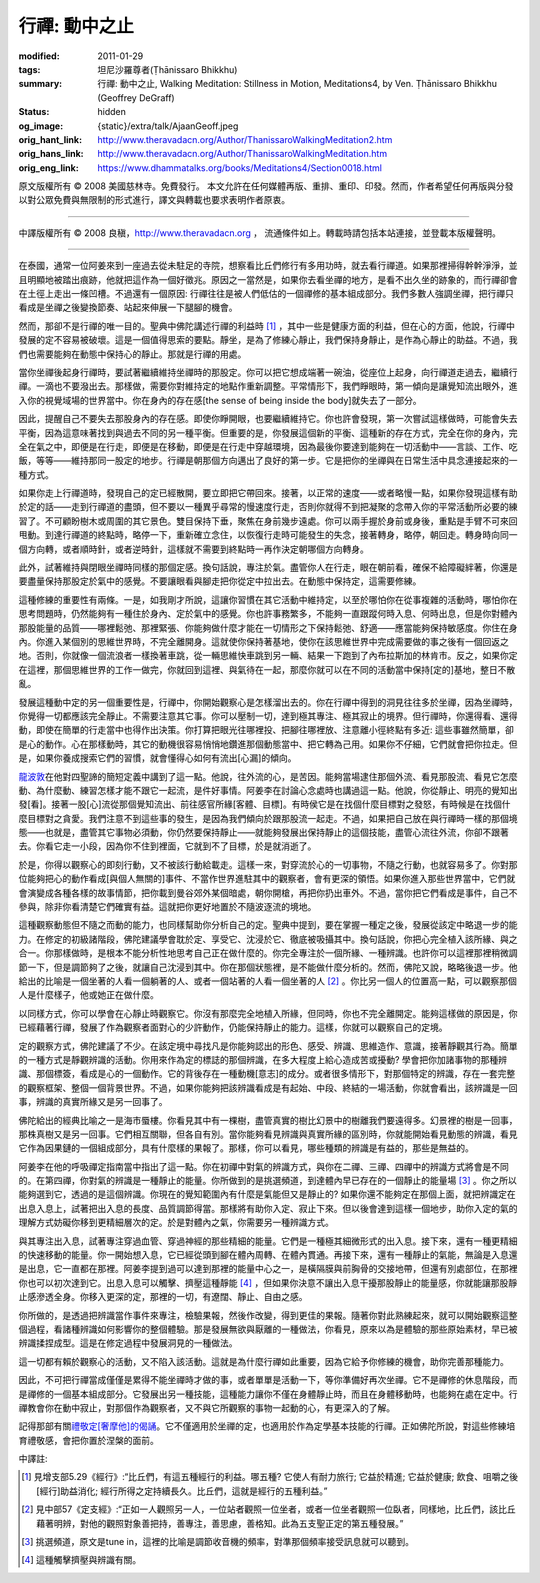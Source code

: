 行禪: 動中之止
==============

:modified: 2011-01-29
:tags: 坦尼沙羅尊者(Ṭhānissaro Bhikkhu)
:summary: 行禪: 動中之止,
          Walking Meditation: Stillness in Motion,
          Meditations4,
          by Ven. Ṭhānissaro Bhikkhu (Geoffrey DeGraff)
:status: hidden
:og_image: {static}/extra/talk/Ajaan\ Geoff.jpeg
:orig_hant_link: http://www.theravadacn.org/Author/ThanissaroWalkingMeditation2.htm
:orig_hans_link: http://www.theravadacn.org/Author/ThanissaroWalkingMeditation.htm
:orig_eng_link: https://www.dhammatalks.org/books/Meditations4/Section0018.html


.. role:: small
   :class: is-size-7


.. raw:: html

   <div class="columns">
     <div class="column has-background-grey-lighter is-two-thirds">

.. raw:: html

   <div class="container has-text-centered">
     <p class="title is-2">行禪: 動中之止</p>
     [作者]坦尼沙羅尊者
     <br>
     [中譯]良稹
     <br>
     <strong>
       Walking Meditation: Stillness in Motion
       <br>
       by Ven. Ṭhānissaro Bhikkhu (Geoffrey DeGraff)
     </strong>
   </div>

.. raw:: html

   </div>
   <div class="column has-background-light">

原文版權所有 © 2008 美國慈林寺。免費發行。 本文允許在任何媒體再版、重排、重印、印發。然而，作者希望任何再版與分發以對公眾免費與無限制的形式進行，譯文與轉載也要求表明作者原衷。

----

中譯版權所有 © 2008 良稹，http://www.theravadacn.org ， 流通條件如上。轉載時請包括本站連接，並登載本版權聲明。

.. raw:: html

   </div>
   </div>

----

在泰國，通常一位阿姜來到一座過去從未駐足的寺院，想察看比丘們修行有多用功時，就去看行禪道。如果那裡掃得幹幹淨淨，並且明顯地被踏出痕跡，他就把這作為一個好徵兆。原因之一當然是，如果你去看坐禪的地方，是看不出久坐的跡象的，而行禪卻會在土徑上走出一條凹槽。不過還有一個原因: 行禪往往是被人們低估的一個禪修的基本組成部分。我們多數人強調坐禪，把行禪只看成是坐禪之後變換節奏、站起來伸展一下腿腳的機會。

然而，那卻不是行禪的唯一目的。聖典中佛陀講述行禪的利益時 [1]_ ，其中一些是健康方面的利益，但在心的方面，他說，行禪中發展的定不容易被破壞。這是一個值得思索的要點。靜坐，是為了修練心靜止，我們保持身靜止，是作為心靜止的助益。不過，我們也需要能夠在動態中保持心的靜止。那就是行禪的用處。

當你坐禪後起身行禪時，要試著繼續維持坐禪時的那股定。你可以把它想成端著一碗油，從座位上起身，向行禪道走過去，繼續行禪。一滴也不要潑出去。那樣做，需要你對維持定的地點作重新調整。平常情形下，我們睜眼時，第一傾向是讓覺知流出眼外，進入你的視覺域場的世界當中。你在身內的存在感\ :small:`[the sense of being inside the body]`\ 就失去了一部分。

因此，提醒自己不要失去那股身內的存在感。即使你睜開眼，也要繼續維持它。你也許會發現，第一次嘗試這樣做時，可能會失去平衡，因為這意味著找到與過去不同的另一種平衡。但重要的是，你發展這個新的平衡、這種新的存在方式，完全在你的身內，完全在氣之中，即便是在行走，即便是在移動，即便是在行走中穿越環境，因為最後你要達到能夠在一切活動中——言談、工作、吃飯，等等——維持那同一股定的地步。行禪是朝那個方向邁出了良好的第一步。它是把你的坐禪與在日常生活中具念連接起來的一種方式。

如果你走上行禪道時，發現自己的定已經散開，要立即把它帶回來。接著，以正常的速度——或者略慢一點，如果你發現這樣有助於定的話——走到行禪道的盡頭，但不要以一種異乎尋常的慢速度行走，否則你就得不到把凝聚的念帶入你的平常活動所必要的練習了。不可顧盼樹木或周圍的其它景色。雙目保持下垂，聚焦在身前幾步遠處。你可以兩手握於身前或身後，重點是手臂不可來回甩動。到達行禪道的終點時，略停一下，重新確立念住，以恢復行走時可能發生的失念，接著轉身，略停，朝回走。轉身時向同一個方向轉，或者順時針，或者逆時針，這樣就不需要到終點時一再作決定朝哪個方向轉身。

此外，試著維持與閉眼坐禪時同樣的那個定感。換句話說，專注於氣。盡管你人在行走，眼在朝前看，確保不給障礙絆著，你還是要盡量保持那股定於氣中的感覺。不要讓眼看與腳走把你從定中拉出去。在動態中保持定，這需要修練。

這種修練的重要性有兩條。一是，如我剛才所說，這讓你習慣在其它活動中維持定，以至於哪怕你在從事複雜的活動時，哪怕你在思考問題時，仍然能夠有一種住於身內、定於氣中的感覺。你也許事務繁多，不能夠一直跟蹤何時入息、何時出息，但是你對體內那股能量的品質——哪裡鬆弛、那裡緊張、你能夠做什麼才能在一切情形之下保持鬆弛、舒適——應當能夠保持敏感度。你住在身內。你進入某個別的思維世界時，不完全離開身。這就使你保持著基地，使你在該思維世界中完成需要做的事之後有一個回返之地。否則，你就像一個流浪者一樣換著車跳，從一輛思維快車跳到另一輛、結果一下跑到了內布拉斯加的林肯市。反之，如果你定在這裡，那個思維世界的工作一做完，你就回到這裡、與氣待在一起，那麼你就可以在不同的活動當中保持\ :small:`[定的]`\ 基地，整日不散亂。

發展這種動中定的另一個重要性是，行禪中，你開始觀察心是怎樣溜出去的。你在行禪中得到的洞見往往多於坐禪，因為坐禪時，你覺得一切都應該完全靜止。不需要注意其它事。你可以壓制一切，達到極其專注、極其寂止的境界。但行禪時，你還得看、還得動，即使在簡單的行走當中也得作出決策。你打算把眼光往哪裡投、把腳往哪裡放、注意離小徑終點有多近: 這些事雖然簡單，卻是心的動作。心在那樣動時，其它的動機很容易悄悄地鑽進那個動態當中、把它轉為己用。如果你不仔細，它們就會把你拉走。但是，如果你養成搜索它們的習慣，就會懂得心如何有流出\ :small:`[心漏]`\ 的傾向。

`龍波敦`_\ 在他對四聖諦的簡短定義中講到了這一點。他說，往外流的心，是苦因。能夠當場逮住那個外流、看見那股流、看見它怎麼動、為什麼動、練習怎樣才能不跟它一起流，是件好事情。阿姜李在討論心念處時也講過這一點。他說，你從靜止、明亮的覺知出發\ :small:`[看]`\ 。接著一股\ :small:`[心]`\ 流從那個覺知流出、前往感官所緣\ :small:`[客體、目標]`\ 。有時侯它是在找個什麼目標對之發怒，有時候是在找個什麼目標對之貪愛。我們注意不到這些事的發生，是因為我們傾向於跟那股流一起走。不過，如果把自己放在與行禪時一樣的那個境態——也就是，盡管其它事物必須動，你仍然要保持靜止——就能夠發展出保持靜止的這個技能，盡管心流往外流，你卻不跟著去。你看它走一小段，因為你不住到裡面，它就到不了目標，於是就消逝了。

.. _龍波敦: {filename}../ajaan-dune/gifts-he-left-behind%zh-hant.rst

於是，你得以觀察心的即刻行動，又不被該行動給載走。這樣一來，對穿流於心的一切事物，不隨之行動，也就容易多了。你對那位能夠把心的動作看成\ :small:`[與個人無關的]`\ 事件、不當作世界進駐其中的觀察者，會有更深的領悟。如果你進入那些世界當中，它們就會演變成各種各樣的故事情節，把你載到曼谷郊外某個暗處，朝你開槍，再把你扔出車外。不過，當你把它們看成是事件，自己不參與，除非你看清楚它們確實有益。這就把你更好地置於不隨波逐流的境地。

這種觀察動態但不隨之而動的能力，也同樣幫助你分析自己的定。聖典中提到，要在掌握一種定之後，發展從該定中略退一步的能力。在修定的初級諸階段，佛陀建議學會耽於定、享受它、沈浸於它、徹底被吸攝其中。換句話說，你把心完全植入該所緣、與之合一。你那樣做時，是根本不能分析性地思考自己正在做什麼的。你完全專注於一個所緣、一種辨識。也許你可以這裡那裡稍微調節一下，但是調節夠了之後，就讓自己沈浸到其中。你在那個狀態裡，是不能做什麼分析的。然而，佛陀又說，略略後退一步。他給出的比喻是一個坐著的人看一個躺著的人、或者一個站著的人看一個坐著的人 [2]_ 。你比另一個人的位置高一點，可以觀察那個人是什麼樣子，他或她正在做什麼。

以同樣方式，你可以學會在心靜止時觀察它。你沒有那麼完全地植入所緣，但同時，你也不完全離開定。能夠這樣做的原因是，你已經藉著行禪，發展了作為觀察者面對心的少許動作，仍能保持靜止的能力。這樣，你就可以觀察自己的定境。

定的觀察方式，佛陀建議了不少。在該定境中尋找凡是你能夠認出的形色、感受、辨識、思維造作、意識，接著靜觀其行為。簡單的一種方式是靜觀辨識的活動。你用來作為定的標誌的那個辨識，在多大程度上給心造成苦或擾動? 學會把你加諸事物的那種辨識、那個標簽，看成是心的一個動作。它的背後存在一種動機\ :small:`[意志]`\ 的成分。或者很多情形下，對那個特定的辨識，存在一套完整的觀察框架、整個一個背景世界。不過，如果你能夠把該辨識看成是有起始、中段、終結的一場活動，你就會看出，該辨識是一回事，辨識的真實所緣又是另一回事了。

佛陀給出的經典比喻之一是海市蜃樓。你看見其中有一棵樹，盡管真實的樹比幻景中的樹離我們要遠得多。幻景裡的樹是一回事，那株真樹又是另一回事。它們相互關聯，但各自有別。當你能夠看見辨識與真實所緣的區別時，你就能開始看見動態的辨識，看見它作為因果鏈的一個組成部分，具有什麼樣的果報了。那樣，你可以看見，哪些種類的辨識是有益的，那些是無益的。

阿姜李在他的呼吸禪定指南當中指出了這一點。你在初禪中對氣的辨識方式，與你在二禪、三禪、四禪中的辨識方式將會是不同的。在第四禪，你對氣的辨識是一種靜止的能量。你所做到的是挑選頻道，到達體內早已存在的一個靜止的能量場 [3]_ 。你之所以能夠選到它，透過的是這個辨識。你現在的覺知範圍內有什麼是氣能但又是靜止的? 如果你還不能夠定在那個上面，就把辨識定在出息入息上，試著把出入息的長度、品質調節得當。那樣將有助你入定、寂止下來。但以後會達到這樣一個地步，助你入定的氣的理解方式妨礙你移到更精細層次的定。於是對體內之氣，你需要另一種辨識方式。

與其專注出入息，試著專注穿過血管、穿過神經的那些精細的能量。它們是一種極其細微形式的出入息。接下來，還有一種更精細的快速移動的能量。你一開始想入息，它已經從頭到腳在體內周轉、在體內貫通。再接下來，還有一種靜止的氣能，無論是入息還是出息，它一直都在那裡。阿姜李提到過可以達到那裡的能量中心之一，是橫隔膜與前胸骨的交接地帶，但還有別處部位，在那裡你也可以初次達到它。出息入息可以觸擊、擠壓這種靜能 [4]_ ，但如果你決意不讓出入息干擾那股靜止的能量感，你就能讓那股靜止感滲透全身。你移入更深的定，那裡的一切，有遼闊、靜止、自由之感。

你所做的，是透過把辨識當作事件來專注，檢驗果報，然後作改變，得到更佳的果報。隨著你對此熟練起來，就可以開始觀察這整個過程，看諸種辨識如何影響你的整個體驗。那是發展無欲與厭離的一種做法，你看見，原來以為是體驗的那些原始素材，早已被辨識揉捏成型。這是在修定過程中發展洞見的一種做法。

這一切都有賴於觀察心的活動，又不陷入該活動。這就是為什麼行禪如此重要，因為它給予你修練的機會，助你完善那種能力。

因此，不可把行禪當成僅僅是累得不能坐禪時才做的事，或者單單是活動一下，等你準備好再次坐禪。它不是禪修的休息階段，而是禪修的一個基本組成部分。它發展出另一種技能，這種能力讓你不僅在身體靜止時，而且在身體移動時，也能夠在處在定中。行禪教會你在動中寂止，對那個作為觀察者，又不與它所觀察的事物一起動的心，有更深入的了解。

記得那部有關\ `禮敬定[奢摩他]的偈誦`_\ 。它不僅適用於坐禪的定，也適用於作為定學基本技能的行禪。正如佛陀所說，對這些修練培育禮敬感，會把你置於涅槃的面前。

.. _禮敬定[奢摩他]的偈誦: http://www.theravadacn.org/Chanting/Verses.htm#respect
.. TODO: replace 禮敬定[奢摩他]的偈誦 link

中譯註:

.. [1] 見增支部5.29《經行》:“比丘們，有這五種經行的利益。哪五種? 它使人有耐力旅行; 它益於精進; 它益於健康; 飲食、咀嚼之後[經行]助益消化; 經行所得之定持續長久。比丘們，這就是經行的五種利益。”

.. [2] 見中部57《定支經》:“正如一人觀照另一人，一位站者觀照一位坐者，或者一位坐者觀照一位臥者，同樣地，比丘們，該比丘藉著明辨，對他的觀照對象善把持，善專注，善思慮，善格知。此為五支聖正定的第五種發展。”

.. [3] 挑選頻道，原文是tune in，這裡的比喻是調節收音機的頻率，對準那個頻率接受訊息就可以聽到。

.. [4] 這種觸擊擠壓與辨識有關。
